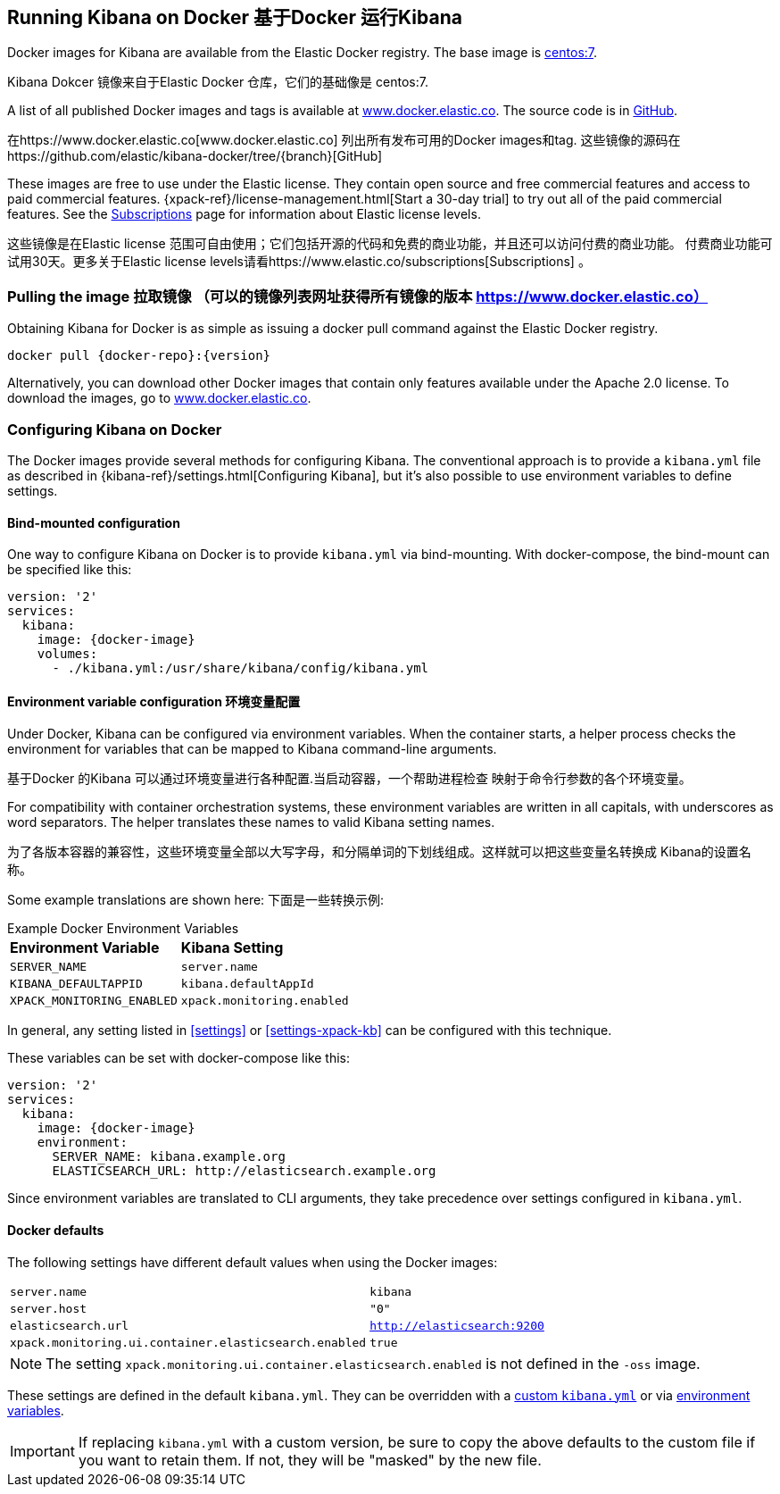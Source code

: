 [[docker]]
== Running Kibana on Docker 基于Docker 运行Kibana
Docker images for Kibana are available from the Elastic Docker registry. The
base image is https://hub.docker.com/_/centos/[centos:7].

Kibana Dokcer 镜像来自于Elastic Docker 仓库，它们的基础像是 centos:7.

A list of all published Docker images and tags is available at
https://www.docker.elastic.co[www.docker.elastic.co]. The source code is in
https://github.com/elastic/kibana-docker/tree/{branch}[GitHub].

在https://www.docker.elastic.co[www.docker.elastic.co] 列出所有发布可用的Docker images和tag.
这些镜像的源码在https://github.com/elastic/kibana-docker/tree/{branch}[GitHub]

These images are free to use under the Elastic license. They contain open source 
and free commercial features and access to paid commercial features.  
{xpack-ref}/license-management.html[Start a 30-day trial] to try out all of the 
paid commercial features. See the 
https://www.elastic.co/subscriptions[Subscriptions] page for information about 
Elastic license levels.

这些镜像是在Elastic license 范围可自由使用；它们包括开源的代码和免费的商业功能，并且还可以访问付费的商业功能。
付费商业功能可试用30天。更多关于Elastic license levels请看https://www.elastic.co/subscriptions[Subscriptions] 。

[float]
[[pull-image]]
=== Pulling the image   拉取镜像 （可以的镜像列表网址获得所有镜像的版本 https://www.docker.elastic.co）

Obtaining Kibana for Docker is as simple as issuing a +docker pull+ command
against the Elastic Docker registry.

ifeval::["{release-state}"=="unreleased"]

However, version {version} of Kibana has not yet been released, so no Docker
image is currently available for this version.

endif::[]

ifeval::["{release-state}"!="unreleased"]

["source","txt",subs="attributes"]
--------------------------------------------
docker pull {docker-repo}:{version}
--------------------------------------------

Alternatively, you can download other Docker images that contain only features 
available under the Apache 2.0 license. To download the images, go to 
https://www.docker.elastic.co[www.docker.elastic.co].

endif::[]

[float]
[[configuring-kibana-docker]]
=== Configuring Kibana on Docker

The Docker images provide several methods for configuring Kibana. The
conventional approach is to provide a `kibana.yml` file as described in
{kibana-ref}/settings.html[Configuring Kibana], but it's also possible to use
environment variables to define settings.

[float]
[[bind-mount-config]]
==== Bind-mounted configuration

One way to configure Kibana on Docker is to provide `kibana.yml` via bind-mounting.
With +docker-compose+, the bind-mount can be specified like this:

["source","yaml",subs="attributes"]
--------------------------------------------
version: '2'
services:
  kibana:
    image: {docker-image}
    volumes:
      - ./kibana.yml:/usr/share/kibana/config/kibana.yml
--------------------------------------------

[float]
[[environment-variable-config]]
==== Environment variable configuration  环境变量配置

Under Docker, Kibana can be configured via environment variables. When
the container starts, a helper process checks the environment for variables that
can be mapped to Kibana command-line arguments.

基于Docker 的Kibana 可以通过环境变量进行各种配置.当启动容器，一个帮助进程检查
映射于命令行参数的各个环境变量。

For compatibility with container orchestration systems, these
environment variables are written in all capitals, with underscores as
word separators. The helper translates these names to valid
Kibana setting names.

为了各版本容器的兼容性，这些环境变量全部以大写字母，和分隔单词的下划线组成。这样就可以把这些变量名转换成
Kibana的设置名称。 

Some example translations are shown here:
下面是一些转换示例:

.Example Docker Environment Variables
[horizontal]
**Environment Variable**:: **Kibana Setting**
`SERVER_NAME`:: `server.name`
`KIBANA_DEFAULTAPPID`:: `kibana.defaultAppId`
`XPACK_MONITORING_ENABLED`:: `xpack.monitoring.enabled`

In general, any setting listed in <<settings>> or <<settings-xpack-kb>> can be 
configured with this technique.

These variables can be set with +docker-compose+ like this:

["source","yaml",subs="attributes"]
----------------------------------------------------------
version: '2'
services:
  kibana:
    image: {docker-image}
    environment:
      SERVER_NAME: kibana.example.org
      ELASTICSEARCH_URL: http://elasticsearch.example.org
----------------------------------------------------------

Since environment variables are translated to CLI arguments, they take
precedence over settings configured in `kibana.yml`.

[float]
[[docker-defaults]]
==== Docker defaults
The following settings have different default values when using the Docker
images:

[horizontal]
`server.name`:: `kibana`
`server.host`:: `"0"`
`elasticsearch.url`:: `http://elasticsearch:9200`
`xpack.monitoring.ui.container.elasticsearch.enabled`:: `true`

NOTE: The setting `xpack.monitoring.ui.container.elasticsearch.enabled` is not
defined in the `-oss` image.

These settings are defined in the default `kibana.yml`. They can be overridden
with a <<bind-mount-config,custom `kibana.yml`>> or via
<<environment-variable-config,environment variables>>.

IMPORTANT: If replacing `kibana.yml` with a custom version, be sure to copy the
above defaults to the custom file if you want to retain them. If not, they will
be "masked" by the new file.
